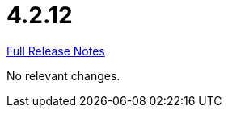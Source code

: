 // SPDX-FileCopyrightText: 2023 Artemis Changelog Contributors
//
// SPDX-License-Identifier: CC-BY-SA-4.0

= 4.2.12

link:https://github.com/ls1intum/Artemis/releases/tag/4.2.12[Full Release Notes]

No relevant changes.
